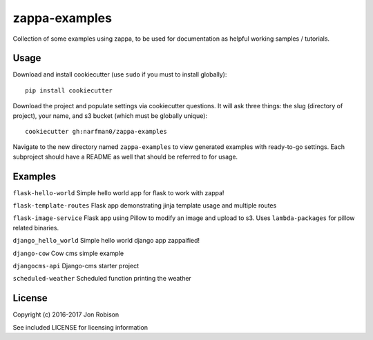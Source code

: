 zappa-examples
==============

.. image:: https://travis-ci.org/narfman0/zappa-examples.png?branch=master
    :target: https://travis-ci.org/narfman0/zappa-examples

Collection of some examples using zappa, to be used for documentation
as helpful working samples / tutorials.

Usage
-----

Download and install cookiecutter (use ``sudo`` if you must to install globally)::

    pip install cookiecutter

Download the project and populate settings via cookiecutter questions. It will
ask three things:  the slug (directory of project), your name, and s3 bucket
(which must be globally unique)::

    cookiecutter gh:narfman0/zappa-examples

Navigate to the new directory named ``zappa-examples`` to view generated examples
with ready-to-go settings. Each subproject should have a README as well that
should be referred to for usage.

Examples
--------

``flask-hello-world`` Simple hello world app for flask to work with zappa!

``flask-template-routes`` Flask app demonstrating jinja template usage and
multiple routes

``flask-image-service`` Flask app using Pillow to modify an image and upload
to s3. Uses ``lambda-packages`` for pillow related binaries.

``django_hello_world`` Simple hello world django app zappaified!

``django-cow`` Cow cms simple example

``djangocms-api`` Django-cms starter project

``scheduled-weather`` Scheduled function printing the weather

License
-------

Copyright (c) 2016-2017 Jon Robison

See included LICENSE for licensing information
